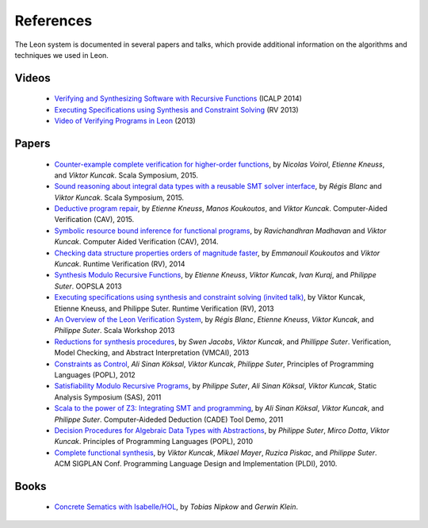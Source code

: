 .. _references:

References
==========

The Leon system is documented in several papers and talks, which provide additional information on the algorithms and techniques we used in Leon.


Videos
******

 - `Verifying and Synthesizing Software with Recursive Functions <http://video.itu.dk/video/10044793/icalp-2014-viktor-kuncak>`_ (ICALP 2014)
 - `Executing Specifications using Synthesis and Constraint Solving <http://videos.rennes.inria.fr/ConferenceRV2013/indexViktorKuncak.html>`_ (RV 2013)
 - `Video of Verifying Programs in Leon <http://youtu.be/JFbx4iryNb0>`_ (2013)


Papers
******

 - `Counter-example complete verification for higher-order functions <http://lara.epfl.ch/~kuncak/papers/VoirolETAL15CounterExampleCompleteVerificationHigherOrderFunctions.pdf>`_, by *Nicolas Voirol*, *Etienne Kneuss*, and *Viktor Kuncak*. Scala Symposium, 2015.
 - `Sound reasoning about integral data types with a reusable SMT solver interface <http://lara.epfl.ch/~kuncak/papers/BlancKuncak15SoundReasoningIntegralDataTypes.pdf>`_, by *Régis Blanc* and *Viktor Kuncak*. Scala Symposium, 2015.
 - `Deductive program repair <http://lara.epfl.ch/~kuncak/papers/KneussETAL15DeductiveProgramRepair.pdf>`_, by *Etienne Kneuss*, *Manos Koukoutos*, and *Viktor Kuncak*. Computer-Aided Verification (CAV), 2015.
 - `Symbolic resource bound inference for functional programs <http://lara.epfl.ch/~kuncak/papers/MadhavanKuncak14SymbolicResourceBoundInferenceFunctionalPrograms.pdf>`_, by *Ravichandhran Madhavan* and *Viktor Kuncak*. Computer Aided Verification (CAV), 2014.
 - `Checking data structure properties orders of magnitude faster <http://lara.epfl.ch/~kuncak/papers/KoukoutosKuncak14CheckingDataStructurePropertiesOrdersMagnitudeFaster.pdf>`_, by *Emmanouil Koukoutos* and *Viktor Kuncak*. Runtime Verification (RV), 2014
 - `Synthesis Modulo Recursive Functions <http://lara.epfl.ch/~kuncak/papers/KneussETAL13SynthesisModuloRecursiveFunctions.pdf>`_, by *Etienne Kneuss*, *Viktor Kuncak*, *Ivan Kuraj*, and *Philippe Suter*. OOPSLA 2013
 - `Executing specifications using synthesis and constraint solving (invited talk) <http://lara.epfl.ch/~kuncak/papers/KuncakETAL13ExecutingSpecificationsSynthesisConstraintSolvingInvitedTalk.pdf>`_, by Viktor Kuncak, Etienne Kneuss, and Philippe Suter. Runtime Verification (RV), 2013
 - `An Overview of the Leon Verification System <http://lara.epfl.ch/~kuncak/papers/BlancETAL13VerificationTranslationRecursiveFunctions.pdf>`_, by *Régis Blanc*, *Etienne Kneuss*, *Viktor Kuncak*, and *Philippe Suter*. Scala Workshop 2013
 - `Reductions for synthesis procedures <http://lara.epfl.ch/~kuncak/papers/JacobsETAL13ReductionsSynthesisProcedures.pdf>`_, by *Swen Jacobs*, *Viktor Kuncak*, and *Phillippe Suter*. Verification, Model Checking, and Abstract Interpretation (VMCAI), 2013
 - `Constraints as Control <http://lara.epfl.ch/~kuncak/papers/KoeksalETAL12ConstraintsControl.pdf>`_, *Ali Sinan Köksal*, *Viktor Kuncak*, *Philippe Suter*, Principles of Programming Languages (POPL), 2012
 - `Satisfiability Modulo Recursive Programs <http://lara.epfl.ch/~kuncak/papers/SuterETAL11SatisfiabilityModuloRecursivePrograms.pdf>`_, by *Philippe Suter*, *Ali Sinan Köksal*, *Viktor Kuncak*, Static Analysis Symposium (SAS), 2011 
 - `Scala to the power of Z3: Integrating SMT and programming <http://lara.epfl.ch/~kuncak/papers/KoeksalETAL11ScalaZ3.pdf>`_, by *Ali Sinan Köksal*, *Viktor Kuncak*, and *Philippe Suter*. Computer-Aideded Deduction (CADE) Tool Demo, 2011
 - `Decision Procedures for Algebraic Data Types with Abstractions <http://lara.epfl.ch/~kuncak/papers/SuterETAL10DecisionProceduresforAlgebraicDataTypesAbstractions.pdf>`_, by *Philippe Suter*, *Mirco Dotta*, *Viktor Kuncak*. Principles of Programming Languages (POPL), 2010 
 - `Complete functional synthesis <http://lara.epfl.ch/~kuncak/papers/KuncakETAL10CompleteFunctionalSynthesis.pdf>`_, by *Viktor Kuncak*, *Mikael Mayer*, *Ruzica Piskac*, and *Philippe Suter*. ACM SIGPLAN Conf. Programming Language Design and Implementation (PLDI), 2010.



Books
*****

 - `Concrete Sematics with Isabelle/HOL <http://www.concrete-semantics.org/>`_, by *Tobias Nipkow* and *Gerwin Klein*.
